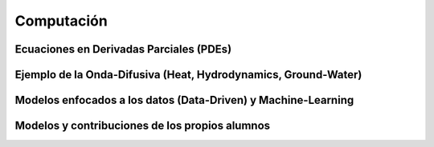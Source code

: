 Computación
============

Ecuaciones en Derivadas Parciales (PDEs)
----------------------------------------

Ejemplo de la Onda-Difusiva (Heat, Hydrodynamics, Ground-Water)
---------------------------------------------------------------

Modelos enfocados a los datos (Data-Driven) y Machine-Learning
--------------------------------------------------------------

Modelos y contribuciones de los propios alumnos
-----------------------------------------------


